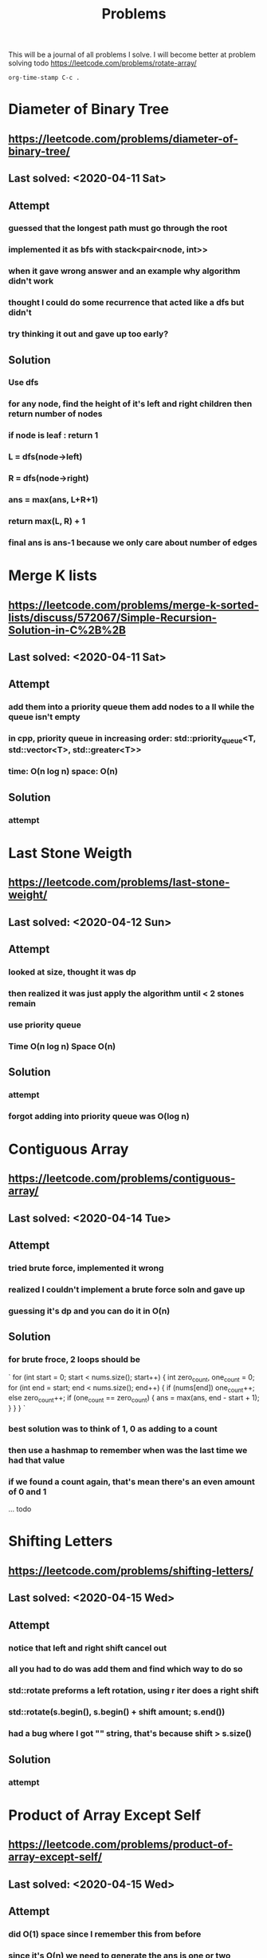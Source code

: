#+TITLE: Problems

This will be a journal of all problems I solve.
I will become better at problem solving
todo
https://leetcode.com/problems/rotate-array/

=org-time-stamp C-c .=

* Diameter of Binary Tree
** https://leetcode.com/problems/diameter-of-binary-tree/
** Last solved: <2020-04-11 Sat>
** Attempt
*** guessed that the longest path must go through the root
*** implemented it as bfs with stack<pair<node, int>>
*** when it gave wrong answer and an example why algorithm didn't work
*** thought I could do some recurrence that acted like a dfs but didn't
*** try thinking it out and gave up too early?
** Solution
*** Use dfs
*** for any node, find the height of it's left and right children then return number of nodes
*** if node is leaf : return 1
*** L = dfs(node->left)
*** R = dfs(node->right)
*** ans = max(ans, L+R+1)
*** return max(L, R) + 1
*** final ans is ans-1 because we only care about number of edges
* Merge K lists
** https://leetcode.com/problems/merge-k-sorted-lists/discuss/572067/Simple-Recursion-Solution-in-C%2B%2B
** Last solved: <2020-04-11 Sat>
** Attempt
*** add them into a priority queue them add nodes to a ll while the queue isn't empty
*** in cpp, priority queue in increasing order: std::priority_queue<T, std::vector<T>, std::greater<T>>
*** time: O(n log n) space: O(n)
** Solution
*** attempt
* Last Stone Weigth
** https://leetcode.com/problems/last-stone-weight/
** Last solved: <2020-04-12 Sun>
** Attempt
*** looked at size, thought it was dp
*** then realized it was just apply the algorithm until < 2 stones remain
*** use priority queue
*** Time O(n log n) Space O(n)
** Solution
*** attempt
*** forgot adding into priority queue was O(log n)
* Contiguous Array
** https://leetcode.com/problems/contiguous-array/
** Last solved: <2020-04-14 Tue>
** Attempt
*** tried brute force, implemented it wrong
*** realized I couldn't implement a brute force soln and gave up
*** guessing it's dp and you can do it in O(n)
** Solution
*** for brute froce, 2 loops should be
`
for (int start = 0; start < nums.size(); start++)
{
    int zero_count, one_count = 0;
    for (int end = start; end < nums.size(); end++)
    {
        if (nums[end]) one_count++;
        else zero_count++;
        if (one_count == zero_count)
        {
            ans = max(ans, end - start + 1);
        }
    }
}
`
*** best solution was to think of 1, 0 as adding to a count
*** then use a hashmap to remember when was the last time we had that value
*** if we found a count again, that's mean there's an even amount of 0 and 1
... todo
* Shifting Letters
** https://leetcode.com/problems/shifting-letters/
** Last solved: <2020-04-15 Wed>
** Attempt
*** notice that left and right shift cancel out
*** all you had to do was add them and find which way to do so
*** std::rotate preforms a left rotation, using r iter does a right shift
*** std::rotate(s.begin(), s.begin() + shift amount; s.end())
*** had a bug where I got "" string, that's because shift > s.size()
** Solution
*** attempt

* Product of Array Except Self
** https://leetcode.com/problems/product-of-array-except-self/
** Last solved: <2020-04-15 Wed>
** Attempt
*** did O(1) space since I remember this from before
*** since it's O(n) we need to generate the ans is one or two passes
*** since we can't do division we note that it's just the left side prod * right side prod
*** keep track of left side prod and update ans going up the vector
*** do the same right side prod except going down the vector
** Solution
*** attempt
